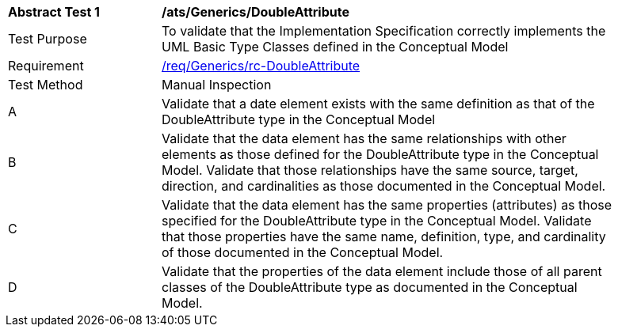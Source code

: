 [[ats_Generics_DoubleAttribute]]
[width="90%",cols="2,6a"]
|===
^|*Abstract Test {counter:ats-id}* |*/ats/Generics/DoubleAttribute* 
^|Test Purpose |To validate that the Implementation Specification correctly implements the UML Basic Type Classes defined in the Conceptual Model
^|Requirement |<<req_Generics_DoubleAttribute,/req/Generics/rc-DoubleAttribute>>
^|Test Method |Manual Inspection
^|A |Validate that a date element exists with the same definition as that of the DoubleAttribute type in the Conceptual Model 
^|B |Validate that the data element has the same relationships with other elements as those defined for the DoubleAttribute type in the Conceptual Model. Validate that those relationships have the same source, target, direction, and cardinalities as those documented in the Conceptual Model.
^|C |Validate that the data element has the same properties (attributes) as those specified for the DoubleAttribute type in the Conceptual Model. Validate that those properties have the same name, definition, type, and cardinality of those documented in the Conceptual Model.
^|D |Validate that the properties of the data element include those of all parent classes of the DoubleAttribute type as documented in the Conceptual Model.
|===
